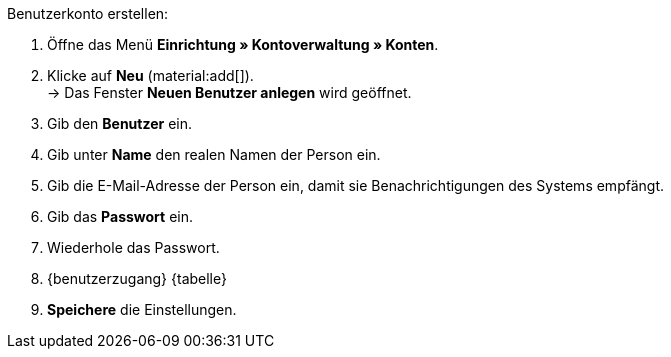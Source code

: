 [.instruction]
Benutzerkonto erstellen:

. Öffne das Menü *Einrichtung » Kontoverwaltung » Konten*.
. Klicke auf *Neu* (material:add[]). +
→ Das Fenster *Neuen Benutzer anlegen* wird geöffnet.
. Gib den *Benutzer* ein.
. Gib unter *Name* den realen Namen der Person ein.
// tag::email[]
. Gib die E-Mail-Adresse der Person ein, damit sie Benachrichtigungen des Systems empfängt.
// end::email[]
. Gib das *Passwort* ein.
. Wiederhole das Passwort.
. {benutzerzugang} {tabelle}
. *Speichere* die Einstellungen.